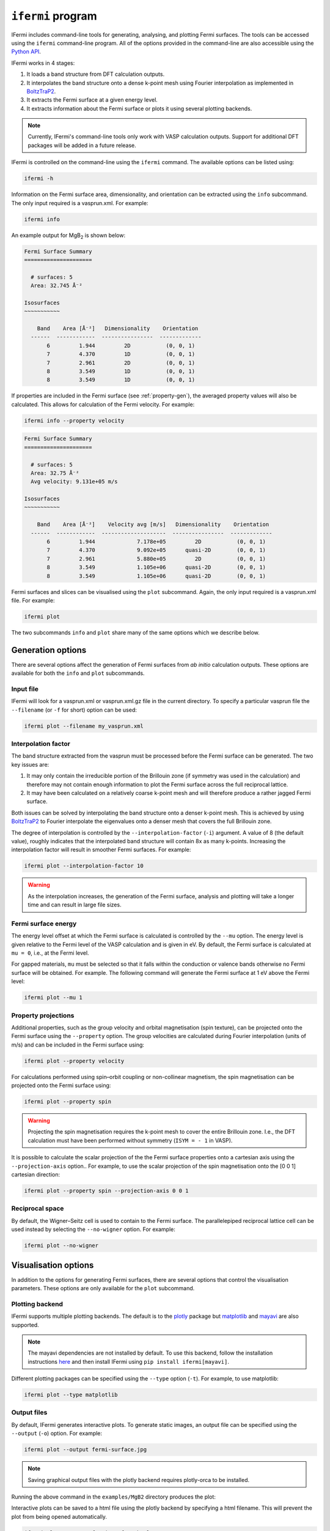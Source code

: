 ``ifermi`` program
==================

IFermi includes command-line tools for generating, analysing, and plotting Fermi
surfaces. The tools can be accessed using the ``ifermi`` command-line program.
All of the options provided in the command-line are also accessible using the
`Python API <plotting_using_python.html>`_.

IFermi works in 4 stages:

1. It loads a band structure from DFT calculation outputs.
2. It interpolates the band structure onto a dense k-point mesh using Fourier
   interpolation as implemented in `BoltzTraP2 <https://gitlab.com/sousaw/BoltzTraP2>`_.
3. It extracts the Fermi surface at a given energy level.
4. It extracts information about the Fermi surface or plots it using several
   plotting backends.

.. NOTE::

    Currently, IFermi's command-line tools only work with VASP calculation outputs.
    Support for additional DFT packages will be added in a future release.

IFermi is controlled on the command-line using the ``ifermi`` command. The available
options can be listed using:

.. code-block:: bash

    ifermi -h

Information on the Fermi surface area, dimensionality,
and orientation can be extracted using the ``info`` subcommand.
The only input required is a vasprun.xml. For example:

.. code-block:: bash

    ifermi info

An example output for MgB\ :sub:`2` is shown below:

.. code-block:: md

    Fermi Surface Summary
    =====================

      # surfaces: 5
      Area: 32.745 Å⁻²

    Isosurfaces
    ~~~~~~~~~~~

        Band    Area [Å⁻²]   Dimensionality    Orientation
      ------  ------------  ----------------  -------------
           6         1.944         2D           (0, 0, 1)
           7         4.370         1D           (0, 0, 1)
           7         2.961         2D           (0, 0, 1)
           8         3.549         1D           (0, 0, 1)
           8         3.549         1D           (0, 0, 1)


If properties are included in the Fermi surface (see :ref:`property-gen`), the averaged
property values will also be calculated. This allows for calculation of the Fermi
velocity. For example:

.. code-block:: bash

    ifermi info --property velocity

.. code-block:: md

    Fermi Surface Summary
    =====================

      # surfaces: 5
      Area: 32.75 Å⁻²
      Avg velocity: 9.131e+05 m/s

    Isosurfaces
    ~~~~~~~~~~~

        Band    Area [Å⁻²]    Velocity avg [m/s]   Dimensionality    Orientation
      ------  ------------  --------------------  ----------------  -------------
           6         1.944             7.178e+05         2D           (0, 0, 1)
           7         4.370             9.092e+05      quasi-2D        (0, 0, 1)
           7         2.961             5.880e+05         2D           (0, 0, 1)
           8         3.549             1.105e+06      quasi-2D        (0, 0, 1)
           8         3.549             1.105e+06      quasi-2D        (0, 0, 1)


Fermi surfaces and slices can be visualised using the ``plot`` subcommand. Again, the
only input required is a vasprun.xml file. For example:

.. code-block:: bash

    ifermi plot

The two subcommands ``info`` and ``plot`` share many of the same options
which we describe below.

Generation options
------------------

There are several options affect the generation of Fermi surfaces from *ab initio*
calculation outputs. These options are available for both the ``info`` and ``plot``
subcommands.

Input file
~~~~~~~~~~

IFermi will look for a vasprun.xml or vasprun.xml.gz file in the current directory.
To specify a particular vasprun file the ``--filename`` (or ``-f`` for short) option
can be used:

.. code-block:: bash

    ifermi plot --filename my_vasprun.xml

Interpolation factor
~~~~~~~~~~~~~~~~~~~~

The band structure extracted from the vasprun must be processed before the Fermi
surface can be generated. The two key issues are:

1. It may only contain the irreducible portion of the Brillouin zone (if symmetry was
   used in the calculation) and therefore may not contain enough information to plot
   the Fermi surface across the full reciprocal lattice.
2. It may have been calculated on a relatively coarse k-point mesh and will therefore
   produce a rather jagged Fermi surface.

Both issues can be solved by interpolating the band structure onto a denser k-point
mesh. This is achieved by using `BoltzTraP2 <https://gitlab.com/sousaw/BoltzTraP2>`_
to Fourier interpolate the eigenvalues onto a denser mesh that covers the full
Brillouin zone.

The degree of interpolation is controlled by the ``--interpolation-factor`` (``-i``)
argument. A value of 8 (the default value), roughly indicates that the interpolated band
structure will contain 8x as many k-points. Increasing the interpolation factor will
result in smoother Fermi surfaces. For example:

.. code-block:: bash

    ifermi plot --interpolation-factor 10

.. WARNING::

    As the interpolation increases, the generation of the Fermi surface, analysis and
    plotting will take a longer time and can result in large file sizes.

Fermi surface energy
~~~~~~~~~~~~~~~~~~~~

The energy level offset at which the Fermi surface is calculated is controlled by the
``--mu`` option. The energy level is given relative to the Fermi level of the VASP
calculation and is given in eV. By default, the Fermi surface is calculated at
``mu = 0``, i.e., at the Fermi level.

For gapped materials, ``mu`` must be selected so that it falls within the
conduction or valence bands otherwise no Fermi surface will be obtained. For
example. The following command will generate the Fermi surface at 1 eV above the Fermi
level:

.. code-block:: bash

    ifermi plot --mu 1


.. _property-gen:

Property projections
~~~~~~~~~~~~~~~~~~~~

Additional properties, such as the group velocity and orbital magnetisation (spin
texture), can be projected onto the Fermi surface using the ``--property`` option. The
group velocities are calculated during Fourier interpolation (units of m/s) and can be
included in the Fermi surface using:

.. code-block:: bash

    ifermi plot --property velocity


For calculations performed using spin–orbit coupling or non-collinear magnetism, the
spin magnetisation can be projected onto the Fermi surface using:

.. code-block:: bash

    ifermi plot --property spin

.. WARNING::

    Projecting the spin magnetisation requires the k-point mesh to cover the entire
    Brillouin zone. I.e., the DFT calculation must have been performed without symmetry
    (``ISYM = - 1`` in VASP).

It is possible to calculate the scalar projection of the the Fermi surface properties
onto a cartesian axis using the ``--projection-axis`` option.. For example, to use the
scalar projection of the spin magnetisation onto the [0 0 1] cartesian direction:

.. code-block:: bash

    ifermi plot --property spin --projection-axis 0 0 1

Reciprocal space
~~~~~~~~~~~~~~~~

By default, the Wigner–Seitz cell is used to contain to the Fermi surface. The
parallelepiped reciprocal lattice cell can be used instead by selecting the
``--no-wigner`` option. For example:

.. code-block:: bash

    ifermi plot --no-wigner


Visualisation options
---------------------

In addition to the options for generating Fermi surfaces, there are several options
that control the visualisation parameters. These options are only available for the
``plot`` subcommand.

Plotting backend
~~~~~~~~~~~~~~~~

IFermi supports multiple plotting backends. The default is to the
`plotly <http://plotly.com>`_ package but `matplotlib <http://matplotlib.org>`_ and
`mayavi <https://docs.enthought.com/mayavi/mayavi/>`_ are also supported.

.. NOTE::

    The mayavi dependencies are not installed by default. To use this backend, follow
    the installation instructions `here <https://docs.enthought.com/mayavi/mayavi/installation.html>`_
    and then install IFermi using ``pip install ifermi[mayavi]``.

Different plotting packages can be specified using the ``--type`` option (``-t``). For
example, to use matplotlib:

.. code-block:: bash

    ifermi plot --type matplotlib

Output files
~~~~~~~~~~~~

By default, IFermi generates interactive plots. To generate static images, an output
file can be specified using the ``--output`` (``-o``) option. For example:

.. code-block:: bash

    ifermi plot --output fermi-surface.jpg

.. NOTE::

    Saving graphical output files with the plotly backend requires plotly-orca to be
    installed.

Running the above command in the ``examples/MgB2`` directory produces the plot:

.. image:: _static/fs-1.jpg
    :height: 250px
    :align: center

Interactive plots can be saved to a html file using the plotly backend by specifying
a html filename. This will prevent the plot from being opened automatically.

.. code-block:: bash

    ifermi plot --output fermi-surface.html

Selecting spin channels
~~~~~~~~~~~~~~~~~~~~~~~

In the plot above, the spins are degenerate (the Hamiltonian does not differentiate
between the up and down spins). This is why the surface looks dappled, IFermi
is plotting two redundant surfaces. To stop it from doing this, we can specify that
only one spin component should be plotted using the ``--spin`` option. The default
is to plot both spins but a single spin channel can be selected through the names
"up" and "down". For example:

.. code-block:: bash

    ifermi plot --spin up

.. image:: _static/fs-spin-up.jpg
    :height: 250px
    :align: center


Changing the viewpoint
~~~~~~~~~~~~~~~~~~~~~~

The viewpoint (camera angle) can be changed using the ``--azimuth`` (``-a``) and
``--elevation`` (``-e``) options. This will change both the initial viewpoint
for interactive plots, and the final viewpoint for static plots. To summarize:

- The azimuth is the angle subtended by the viewpoint position vector on a sphere
  projected onto the x-y plane in degrees. The default is 45°.
- The elevation (or zenith) is the angle subtended by the viewpoint position vector and
  the z-axis. The default is 35°.

The viewpoint always directed to the center of the the Fermi surface (position [0 0 0]).
As an example, the viewpoint could be changed using:

.. code-block:: bash

    ifermi plot --azimuth 120 --elevation 5

.. image:: _static/fs-viewpoint.jpg
    :height: 250px
    :align: center

.. _prop-style:

Styling face properties
~~~~~~~~~~~~~~~~~~~~~~~

As described in the :ref:`property-gen` section, Fermi surfaces (and Fermi slices)
can include a property projected onto the isosurface faces. By default, if properties
are included in the Fermi surface they will be indicated by coloring of the isosurface.
If the face property is a vector, the norm of the vector will be used as the
color intensity. The colormap of the surface can be changed using the
``--property-colormap`` option. All `matplotlib colormaps <https://matplotlib.org/stable/gallery/color/colormap_reference.html>`_
are supported. For example:

.. code-block:: bash

    ifermi plot --property velocity --property-colormap viridis

.. image:: _static/fs-velocity.jpg
    :height: 250px
    :align: center

The minimum and maximum values for the colorbar limits can be set using the ``--cmin``
and ``--cmax`` parameters. These should be used when quantitatively comparing surface
properties between two plots. For example:

.. code-block:: bash

    ifermi plot --property velocity --cmin 0 --cmax 5

As described above, it is also possible calculate the scalar projection of the
face properties onto a cartesian axis using the ``--projection-axis`` option. When
combined with a diverging colormap this can be used to indicate surface properties that
vary between positive and negative numbers. For example, below we color the Fermi
surface of MgB2 by the projection of the group velocity onto the [0 0 1] vector (z-axis).

.. code-block:: bash

    ifermi plot --property velocity --projection-axis 0 0 1 --property-colormap RdBu


.. image:: _static/fs-velocity-projection.jpg
    :height: 250px
    :align: center

Vector valued Fermi surface properties (such as group velocity or spin
magnetisation) can also be visualised as arrows using the ``--vector-property`` option.
If ``--projection-axis`` is set, the color of the arrows will be determined by the
scalar projection of the property vectors onto the specified axis, otherwise the norm
of the projections will be used. The colormap used to color the arrows is specified
using ``--vector-colormap``. Lastly, often it is useful to hide the isosurface
(``--hide-surface`` option) or high-symmetry labels (``-hide-labels``)
when visualising arrows. An example of how to combine these options is given below:

.. code-block:: bash

    ifermi plot --property velocity --projection-axis 0 0 1 --property-colormap RdBu \
                --vector-property --vector-colormap RdBu --hide-surface --hide-labels


.. image:: _static/fs-velocity-arrow.jpg
    :height: 250px
    :align: center

The size of the arrows can be controlled using the ``--vnorm`` parameter. This is
particularly useful when quantitatively comparing vector properties across multiple
Fermi surfaces. A larger ``vnorm`` value will increase the size of the arrows.
The spacing between the arrows is controlled by the ``--vector-spacing`` option. Smaller
values will increase the density of the arrows.

Fermi slices
~~~~~~~~~~~~

IFermi can also generate two-dimensional slices of the Fermi surface along a specified
plane using the ``--slice`` option. Planes are defined by their miller indices (a b c)
and a distance from the plane, d. Most of the above options also apply to to Fermi slices,
however, slices are always plotted using matplotlib as the backend.

For example, a slice through the (0 0 1) plane that passes through the center of the
Brillouin zone (Γ-point) can be generated using:

.. code-block:: bash

    ifermi plot --slice 0 0 1 0

.. image:: _static/slice.png
    :height: 250px
    :align: center

Slices can contain segment properties in the same way that surfaces can contain face
properties. To style slices with projections see :ref:`prop-style`.
When including arrows in Fermi slice figures, only the components of the
arrows in the 2D plane will be shown. As an example below we plot the spin texture of
BiSb (``examples/BiSb``) with and without arrows. The spin texture is colored by the
projection of the spin onto the [0 0 1] cartesian direction.

Without arrows:


.. code-block:: bash

    ifermi plot --mu -0.85  -i 10 --slice 0 0 1 0 --property spin --hide-cell \
                --hide-labels --projection-axis 0 1 0 --property-colormap RdBu

.. image:: _static/slice-property.png
    :height: 250px
    :align: center

With arrows:

.. code-block:: bash

    ifermi plot --mu -0.85  -i 10 --slice 0 0 1 0 --property spin --hide-cell \
                --hide-labels --projection-axis 0 1 0 --property-colormap RdBu \
                --vector-property --vector-colormap RdBu --vnorm 5 --vector-spacing 0.025

.. image:: _static/slice-arrows.png
    :height: 250px
    :align: center

.. WARNING::

    When generating spin texture plots for small regions of k-space, for example,
    in a small area around the Γ-point, it is often necessary to increase the k-point
    mesh density of the underlying DFT calculation. In the example above, the DFT
    calculation was performed on a 21x21x21 k-point mesh.

    Furthermore, projecting the spin magnetisation requires the k-point mesh to cover
    the entire Brillouin zone. I.e., the DFT calculation must have been performed
    without symmetry (``ISYM = - 1`` in VASP).


``ifermi`` reference
----------------------

.. click:: ifermi.cli:cli
  :prog: ifermi
  :nested: full